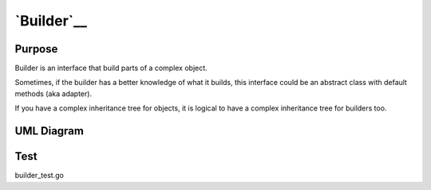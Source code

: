 `Builder`__
===========

Purpose
-------

Builder is an interface that build parts of a complex object.

Sometimes, if the builder has a better knowledge of what it builds, this
interface could be an abstract class with default methods (aka adapter).

If you have a complex inheritance tree for objects, it is logical to
have a complex inheritance tree for builders too.


UML Diagram
-----------

.. image:: uml/builder.png
   :alt: Alt Builder UML Diagram
   :align: center

Test
----

builder_test.go